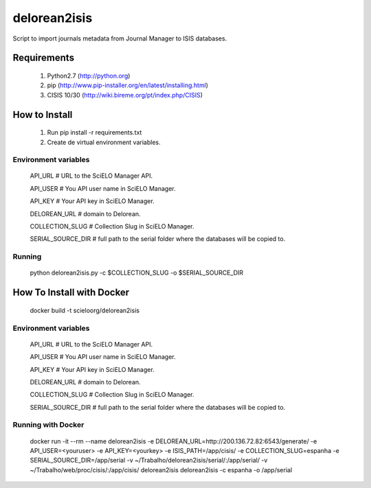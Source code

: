 =============
delorean2isis
=============

Script to import journals metadata from Journal Manager to ISIS databases.


Requirements
============

    #. Python2.7 (http://python.org)
    #. pip (http://www.pip-installer.org/en/latest/installing.html)
    #. CISIS 10/30 (http://wiki.bireme.org/pt/index.php/CISIS)
        
How to Install
==============

    #. Run pip install -r requirements.txt
    #. Create de virtual environment variables.

Environment variables
---------------------

    API_URL  # URL to the SciELO Manager API.

    API_USER  # You API user name in SciELO Manager.
    
    API_KEY  # Your API key in SciELO Manager.
    
    DELOREAN_URL  # domain to Delorean.
    
    COLLECTION_SLUG  # Collection Slug in SciELO Manager.
    
    SERIAL_SOURCE_DIR  # full path to the serial folder where the databases will be copied to.

Running
-------

    python delorean2isis.py -c $COLLECTION_SLUG -o $SERIAL_SOURCE_DIR


How To Install with Docker
==========================

    docker build -t scieloorg/delorean2isis

Environment variables
---------------------

    API_URL  # URL to the SciELO Manager API.
    
    API_USER  # You API user name in SciELO Manager.
    
    API_KEY  # Your API key in SciELO Manager.
    
    DELOREAN_URL  # domain to Delorean.
    
    COLLECTION_SLUG  # Collection Slug in SciELO Manager.
    
    SERIAL_SOURCE_DIR  # full path to the serial folder where the databases will be copied to.


Running with Docker
-------------------

    docker run -it --rm --name delorean2isis -e DELOREAN_URL=http://200.136.72.82:6543/generate/ -e API_USER=<youruser> -e API_KEY=<yourkey> -e ISIS_PATH=/app/cisis/ -e COLLECTION_SLUG=espanha -e SERIAL_SOURCE_DIR=/app/serial -v ~/Trabalho/delorean2isis/serial/:/app/serial/ -v ~/Trabalho/web/proc/cisis/:/app/cisis/ delorean2isis delorean2isis -c espanha -o /app/serial
